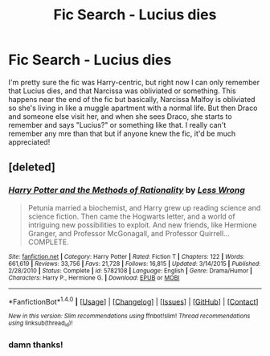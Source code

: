 #+TITLE: Fic Search - Lucius dies

* Fic Search - Lucius dies
:PROPERTIES:
:Author: hellomiho
:Score: 6
:DateUnix: 1512786387.0
:DateShort: 2017-Dec-09
:END:
I'm pretty sure the fic was Harry-centric, but right now I can only remember that Lucius dies, and that Narcissa was obliviated or something. This happens near the end of the fic but basically, Narcissa Malfoy is obliviated so she's living in like a muggle apartment with a normal life. But then Draco and someone else visit her, and when she sees Draco, she starts to remember and says "Lucius?" or something like that. I really can't remember any mre than that but if anyone knew the fic, it'd be much appreciated!


** [deleted]
:PROPERTIES:
:Score: 10
:DateUnix: 1512809002.0
:DateShort: 2017-Dec-09
:END:

*** [[http://www.fanfiction.net/s/5782108/1/][*/Harry Potter and the Methods of Rationality/*]] by [[https://www.fanfiction.net/u/2269863/Less-Wrong][/Less Wrong/]]

#+begin_quote
  Petunia married a biochemist, and Harry grew up reading science and science fiction. Then came the Hogwarts letter, and a world of intriguing new possibilities to exploit. And new friends, like Hermione Granger, and Professor McGonagall, and Professor Quirrell... COMPLETE.
#+end_quote

^{/Site/: [[http://www.fanfiction.net/][fanfiction.net]] *|* /Category/: Harry Potter *|* /Rated/: Fiction T *|* /Chapters/: 122 *|* /Words/: 661,619 *|* /Reviews/: 33,756 *|* /Favs/: 21,728 *|* /Follows/: 16,815 *|* /Updated/: 3/14/2015 *|* /Published/: 2/28/2010 *|* /Status/: Complete *|* /id/: 5782108 *|* /Language/: English *|* /Genre/: Drama/Humor *|* /Characters/: Harry P., Hermione G. *|* /Download/: [[http://www.ff2ebook.com/old/ffn-bot/index.php?id=5782108&source=ff&filetype=epub][EPUB]] or [[http://www.ff2ebook.com/old/ffn-bot/index.php?id=5782108&source=ff&filetype=mobi][MOBI]]}

--------------

*FanfictionBot*^{1.4.0} *|* [[[https://github.com/tusing/reddit-ffn-bot/wiki/Usage][Usage]]] | [[[https://github.com/tusing/reddit-ffn-bot/wiki/Changelog][Changelog]]] | [[[https://github.com/tusing/reddit-ffn-bot/issues/][Issues]]] | [[[https://github.com/tusing/reddit-ffn-bot/][GitHub]]] | [[[https://www.reddit.com/message/compose?to=tusing][Contact]]]

^{/New in this version: Slim recommendations using/ ffnbot!slim! /Thread recommendations using/ linksub(thread_id)!}
:PROPERTIES:
:Author: FanfictionBot
:Score: 1
:DateUnix: 1512809026.0
:DateShort: 2017-Dec-09
:END:


*** damn thanks!
:PROPERTIES:
:Author: hellomiho
:Score: 1
:DateUnix: 1512852160.0
:DateShort: 2017-Dec-10
:END:
